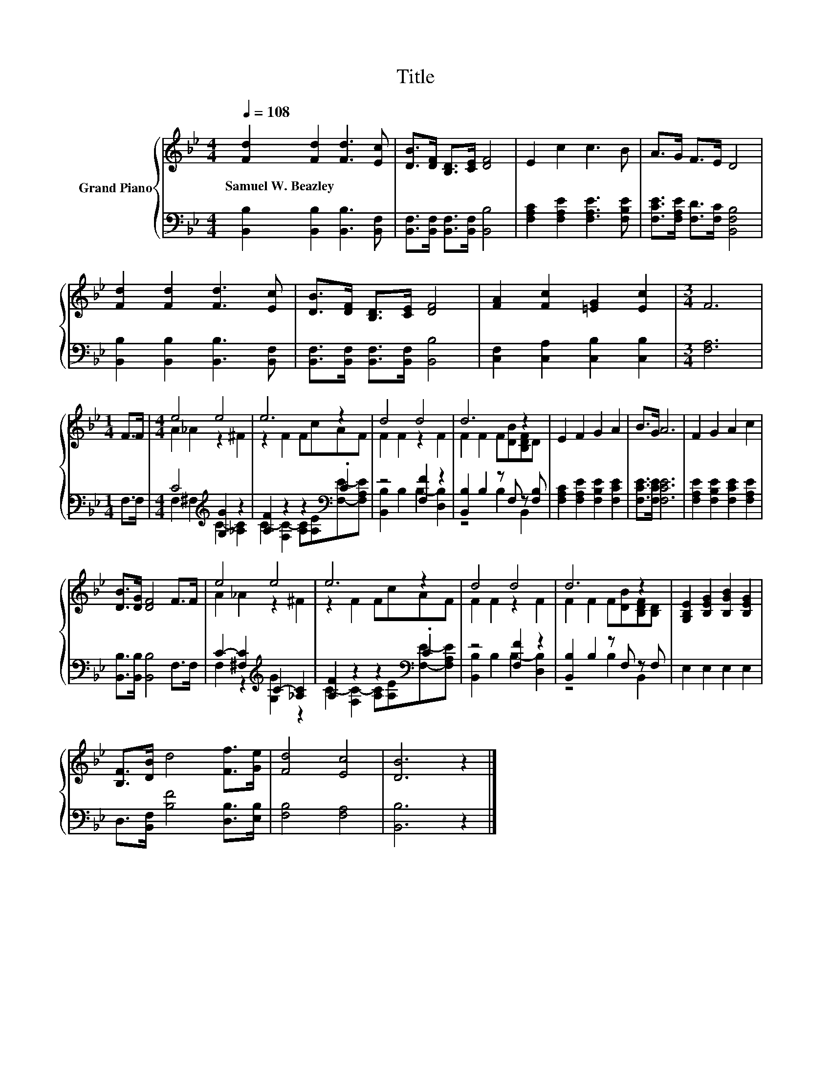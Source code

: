 X:1
T:Title
%%score { ( 1 3 ) | ( 2 4 ) }
L:1/8
Q:1/4=108
M:4/4
K:Bb
V:1 treble nm="Grand Piano"
V:3 treble 
V:2 bass 
V:4 bass 
V:1
 [Fd]2 [Fd]2 [Fd]3 [Ec] | [DB]>[DF] [B,D]>[CE] [DF]4 | E2 c2 c3 B | A>G F>E D4 | %4
w: Samuel~W.~Beazley * * *||||
 [Fd]2 [Fd]2 [Fd]3 [Ec] | [DB]>[DF] [B,D]>[CE] [DF]4 | [FA]2 [Fc]2 [=EG]2 [Ec]2 |[M:3/4] F6 | %8
w: ||||
[M:1/4] F>F |[M:4/4] e4 e4 | e6 z2 | d4 d4 | d6 z2 | E2 F2 G2 A2 | B>G A6 | F2 G2 A2 c2 | %16
w: ||||||||
 [DB]>[DG] [DF]4 F>F | e4 e4 | e6 z2 | d4 d4 | d6 z2 | [G,B,E]2 [B,EG]2 [B,GB]2 [B,EG]2 | %22
w: ||||||
 [B,F]>[DB] d4 [Ff]>[Ge] | [Fd]4 [Ec]4 | [DB]6 z2 |] %25
w: |||
V:2
 [B,,B,]2 [B,,B,]2 [B,,B,]3 [B,,F,] | [B,,F,]>[B,,F,] [B,,F,]>[B,,F,] [B,,B,]4 | %2
 [F,A,C]2 [F,A,E]2 [F,A,E]3 [F,B,E] | [F,CE]>[F,A,E] [F,D]>[F,C] [B,,F,B,]4 | %4
 [B,,B,]2 [B,,B,]2 [B,,B,]3 [B,,F,] | [B,,F,]>[B,,F,] [B,,F,]>[B,,F,] [B,,B,]4 | %6
 [C,F,]2 [C,A,]2 [C,B,]2 [C,B,]2 |[M:3/4] [F,A,]6 |[M:1/4] F,>F, |[M:4/4] C4[K:treble] [G,G]2 z2 | %10
 [A,F]2 z2 z2[K:bass] .C2 | z4 [F,F]2 z2 | [B,,B,]2 B,2 z F, z [F,B,] | %13
 [F,A,C]2 [F,A,E]2 [F,B,E]2 [F,CE]2 | [F,CE]>[F,CE] [F,CE]6 | [F,A,E]2 [F,B,E]2 [F,CE]2 [F,A,E]2 | %16
 [B,,B,]>[B,,B,] [B,,B,]4 F,>F, | C2- [^F,C]2[K:treble] C2- [_A,C]2 | [A,F]2 z2 z2[K:bass] .C2 | %19
 z4 [F,F]2 z2 | [B,,B,]2 B,2 z F, z F, | E,2 E,2 E,2 E,2 | D,>[B,,F,] [B,F]4 [D,B,]>[E,B,] | %23
 [F,B,]4 [F,A,]4 | [B,,B,]6 z2 |] %25
V:3
 x8 | x8 | x8 | x8 | x8 | x8 | x8 |[M:3/4] x6 |[M:1/4] x2 |[M:4/4] A2 _A2 z2 ^F2 | z2 F2 FcAF | %11
 F2 F2 z2 F2 | F2 F2 F[DB][B,DF]D | x8 | x8 | x8 | x8 | A2 _A2 z2 ^F2 | z2 F2 FcAF | F2 F2 z2 F2 | %20
 F2 F2 F[DB][B,DF][B,D] | x8 | x8 | x8 | x8 |] %25
V:4
 x8 | x8 | x8 | x8 | x8 | x8 | x8 |[M:3/4] x6 |[M:1/4] x2 |[M:4/4] F,2 ^F,2[K:treble] C2- [_A,C]2 | %10
 C2- [F,C-]2 [A,C][K:bass][A,E][F,E]-[F,A,E] | [B,,B,]2 B,2 B,2- [D,B,]2 | z4 B,2 B,,2 | x8 | x8 | %15
 x8 | x8 | F,2 z2[K:treble] [G,G]2 z2 | C2- [F,C-]2 [A,C][K:bass][A,E][F,E]-[F,A,E] | %19
 [B,,B,]2 B,2 B,2- [D,B,]2 | z4 B,2 B,,2 | x8 | x8 | x8 | x8 |] %25

